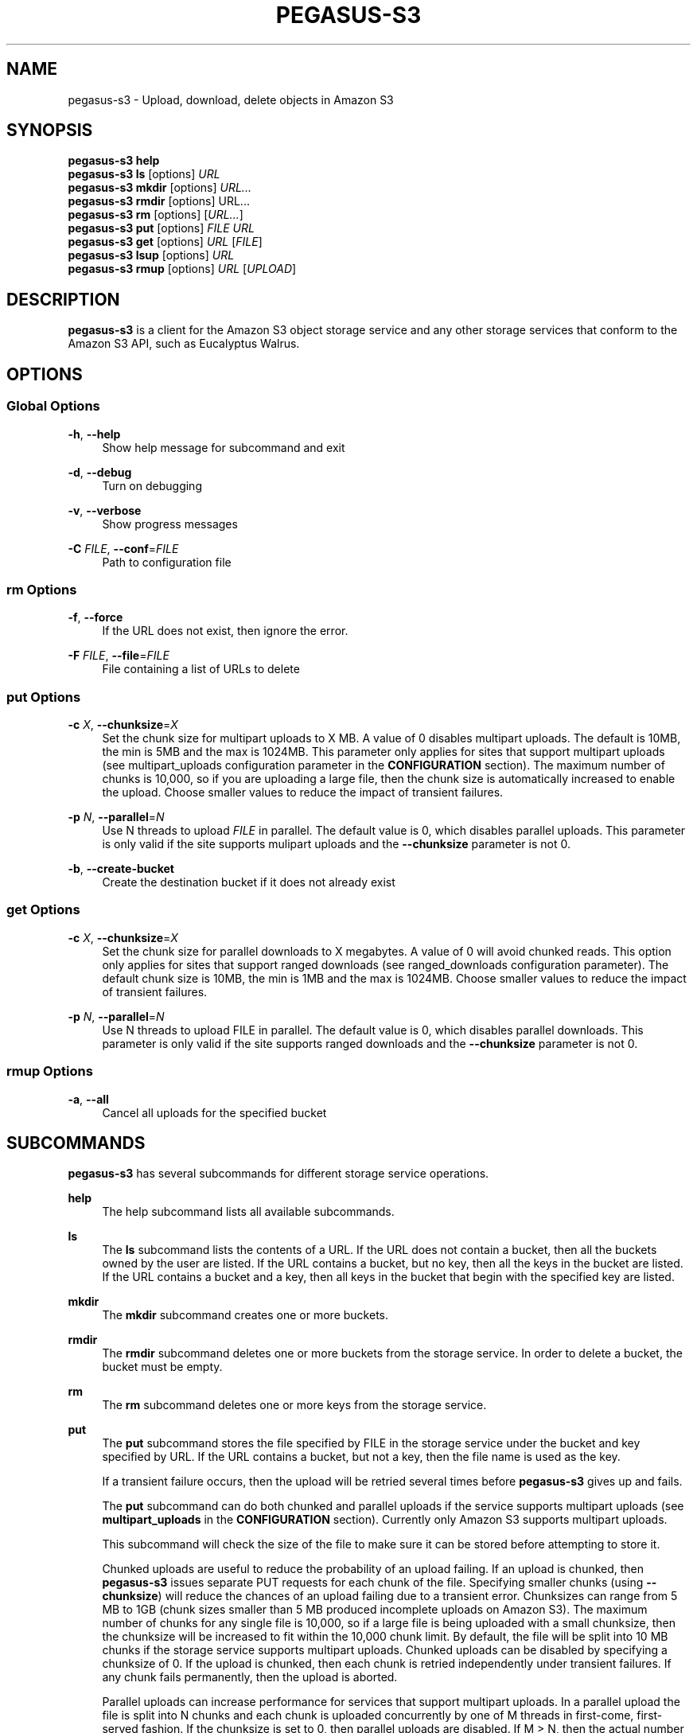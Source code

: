 '\" t
.\"     Title: pegasus-s3
.\"    Author: [see the "Author" section]
.\" Generator: DocBook XSL Stylesheets v1.76.1 <http://docbook.sf.net/>
.\"      Date: 04/27/2013
.\"    Manual: \ \&
.\"    Source: \ \&
.\"  Language: English
.\"
.TH "PEGASUS\-S3" "1" "04/27/2013" "\ \&" "\ \&"
.\" -----------------------------------------------------------------
.\" * Define some portability stuff
.\" -----------------------------------------------------------------
.\" ~~~~~~~~~~~~~~~~~~~~~~~~~~~~~~~~~~~~~~~~~~~~~~~~~~~~~~~~~~~~~~~~~
.\" http://bugs.debian.org/507673
.\" http://lists.gnu.org/archive/html/groff/2009-02/msg00013.html
.\" ~~~~~~~~~~~~~~~~~~~~~~~~~~~~~~~~~~~~~~~~~~~~~~~~~~~~~~~~~~~~~~~~~
.ie \n(.g .ds Aq \(aq
.el       .ds Aq '
.\" -----------------------------------------------------------------
.\" * set default formatting
.\" -----------------------------------------------------------------
.\" disable hyphenation
.nh
.\" disable justification (adjust text to left margin only)
.ad l
.\" -----------------------------------------------------------------
.\" * MAIN CONTENT STARTS HERE *
.\" -----------------------------------------------------------------
.SH "NAME"
pegasus-s3 \- Upload, download, delete objects in Amazon S3
.SH "SYNOPSIS"
.sp
.nf
\fBpegasus\-s3\fR \fBhelp\fR
\fBpegasus\-s3\fR \fBls\fR [options] \fIURL\fR
\fBpegasus\-s3\fR \fBmkdir\fR [options] \fIURL\&...\fR
\fBpegasus\-s3\fR \fBrmdir\fR [options] URL\&...
\fBpegasus\-s3\fR \fBrm\fR [options] [\fIURL\&...\fR]
\fBpegasus\-s3\fR \fBput\fR [options] \fIFILE\fR \fIURL\fR
\fBpegasus\-s3\fR \fBget\fR [options] \fIURL\fR [\fIFILE\fR]
\fBpegasus\-s3\fR \fBlsup\fR [options] \fIURL\fR
\fBpegasus\-s3\fR \fBrmup\fR [options] \fIURL\fR [\fIUPLOAD\fR]
.fi
.SH "DESCRIPTION"
.sp
\fBpegasus\-s3\fR is a client for the Amazon S3 object storage service and any other storage services that conform to the Amazon S3 API, such as Eucalyptus Walrus\&.
.SH "OPTIONS"
.SS "Global Options"
.PP
\fB\-h\fR, \fB\-\-help\fR
.RS 4
Show help message for subcommand and exit
.RE
.PP
\fB\-d\fR, \fB\-\-debug\fR
.RS 4
Turn on debugging
.RE
.PP
\fB\-v\fR, \fB\-\-verbose\fR
.RS 4
Show progress messages
.RE
.PP
\fB\-C\fR \fIFILE\fR, \fB\-\-conf\fR=\fIFILE\fR
.RS 4
Path to configuration file
.RE
.SS "rm Options"
.PP
\fB\-f\fR, \fB\-\-force\fR
.RS 4
If the URL does not exist, then ignore the error\&.
.RE
.PP
\fB\-F\fR \fIFILE\fR, \fB\-\-file\fR=\fIFILE\fR
.RS 4
File containing a list of URLs to delete
.RE
.SS "put Options"
.PP
\fB\-c\fR \fIX\fR, \fB\-\-chunksize\fR=\fIX\fR
.RS 4
Set the chunk size for multipart uploads to X MB\&. A value of 0 disables multipart uploads\&. The default is 10MB, the min is 5MB and the max is 1024MB\&. This parameter only applies for sites that support multipart uploads (see multipart_uploads configuration parameter in the
\fBCONFIGURATION\fR
section)\&. The maximum number of chunks is 10,000, so if you are uploading a large file, then the chunk size is automatically increased to enable the upload\&. Choose smaller values to reduce the impact of transient failures\&.
.RE
.PP
\fB\-p\fR \fIN\fR, \fB\-\-parallel\fR=\fIN\fR
.RS 4
Use N threads to upload
\fIFILE\fR
in parallel\&. The default value is 0, which disables parallel uploads\&. This parameter is only valid if the site supports mulipart uploads and the
\fB\-\-chunksize\fR
parameter is not 0\&.
.RE
.PP
\fB\-b\fR, \fB\-\-create\-bucket\fR
.RS 4
Create the destination bucket if it does not already exist
.RE
.SS "get Options"
.PP
\fB\-c\fR \fIX\fR, \fB\-\-chunksize\fR=\fIX\fR
.RS 4
Set the chunk size for parallel downloads to X megabytes\&. A value of 0 will avoid chunked reads\&. This option only applies for sites that support ranged downloads (see ranged_downloads configuration parameter)\&. The default chunk size is 10MB, the min is 1MB and the max is 1024MB\&. Choose smaller values to reduce the impact of transient failures\&.
.RE
.PP
\fB\-p\fR \fIN\fR, \fB\-\-parallel\fR=\fIN\fR
.RS 4
Use N threads to upload FILE in parallel\&. The default value is 0, which disables parallel downloads\&. This parameter is only valid if the site supports ranged downloads and the
\fB\-\-chunksize\fR
parameter is not 0\&.
.RE
.SS "rmup Options"
.PP
\fB\-a\fR, \fB\-\-all\fR
.RS 4
Cancel all uploads for the specified bucket
.RE
.SH "SUBCOMMANDS"
.sp
\fBpegasus\-s3\fR has several subcommands for different storage service operations\&.
.PP
\fBhelp\fR
.RS 4
The help subcommand lists all available subcommands\&.
.RE
.PP
\fBls\fR
.RS 4
The
\fBls\fR
subcommand lists the contents of a URL\&. If the URL does not contain a bucket, then all the buckets owned by the user are listed\&. If the URL contains a bucket, but no key, then all the keys in the bucket are listed\&. If the URL contains a bucket and a key, then all keys in the bucket that begin with the specified key are listed\&.
.RE
.PP
\fBmkdir\fR
.RS 4
The
\fBmkdir\fR
subcommand creates one or more buckets\&.
.RE
.PP
\fBrmdir\fR
.RS 4
The
\fBrmdir\fR
subcommand deletes one or more buckets from the storage service\&. In order to delete a bucket, the bucket must be empty\&.
.RE
.PP
\fBrm\fR
.RS 4
The
\fBrm\fR
subcommand deletes one or more keys from the storage service\&.
.RE
.PP
\fBput\fR
.RS 4
The
\fBput\fR
subcommand stores the file specified by FILE in the storage service under the bucket and key specified by URL\&. If the URL contains a bucket, but not a key, then the file name is used as the key\&.
.sp
If a transient failure occurs, then the upload will be retried several times before
\fBpegasus\-s3\fR
gives up and fails\&.
.sp
The
\fBput\fR
subcommand can do both chunked and parallel uploads if the service supports multipart uploads (see
\fBmultipart_uploads\fR
in the
\fBCONFIGURATION\fR
section)\&. Currently only Amazon S3 supports multipart uploads\&.
.sp
This subcommand will check the size of the file to make sure it can be stored before attempting to store it\&.
.sp
Chunked uploads are useful to reduce the probability of an upload failing\&. If an upload is chunked, then
\fBpegasus\-s3\fR
issues separate PUT requests for each chunk of the file\&. Specifying smaller chunks (using
\fB\-\-chunksize\fR) will reduce the chances of an upload failing due to a transient error\&. Chunksizes can range from 5 MB to 1GB (chunk sizes smaller than 5 MB produced incomplete uploads on Amazon S3)\&. The maximum number of chunks for any single file is 10,000, so if a large file is being uploaded with a small chunksize, then the chunksize will be increased to fit within the 10,000 chunk limit\&. By default, the file will be split into 10 MB chunks if the storage service supports multipart uploads\&. Chunked uploads can be disabled by specifying a chunksize of 0\&. If the upload is chunked, then each chunk is retried independently under transient failures\&. If any chunk fails permanently, then the upload is aborted\&.
.sp
Parallel uploads can increase performance for services that support multipart uploads\&. In a parallel upload the file is split into N chunks and each chunk is uploaded concurrently by one of M threads in first\-come, first\-served fashion\&. If the chunksize is set to 0, then parallel uploads are disabled\&. If M > N, then the actual number of threads used will be reduced to N\&. The number of threads can be specified using the \-\-parallel argument\&. If \-\-parallel is 0 or 1, then only a single thread is used\&. The default value is 0\&. There is no maximum number of threads, but it is likely that the link will be saturated by
4 threads\&. Very high\-bandwidth, long\-delay links may get better results with up to8 threads\&.
.sp
Under certain circumstances, when a multipart upload fails it could leave behind data on the server\&. When a failure occurs the
\fBput\fR
subcommand will attempt to abort the upload\&. If the upload cannot be aborted, then a partial upload may remain on the server\&. To check for partial uploads run the
\fBlsup\fR
subcommand\&. If you see an upload that failed in the output of
\fBlsup\fR, then run the
\fBrmup\fR
subcommand to remove it\&.
.RE
.PP
\fBget\fR
.RS 4
The
\fBget\fR
subcommand retrieves an object from the storage service identified by URL and stores it in the file specified by FILE\&. If FILE is not specified, then the key is used as the file name (Note: if the key has slashes, then the file name will be a relative subdirectory, but
\fBpegasus\-s3\fR
will not create the subdirectory if it does not exist)\&.
.sp
If a transient failure occurs, then the download will be retried several times before
\fBpegasus\-s3\fR
gives up and fails\&.
.sp
The
\fBget\fR
subcommand can do both chunked and parallel downloads if the service supports ranged downloads (see
\fBranged_downloads\fR
in the
\fBCONFIGURATION\fR
section)\&. Currently only Amazon S3 has good support for ranged downloads\&. Eucalyptus Walrus supports ranged downloads, but the current release, 1\&.6, is inconsistent with the Amazon interface and has a bug that causes ranged downloads to hang in some cases\&. It is recommended that ranged downloads not be used with Eucalyptus until these issues are resolved\&.
.sp
Chunked downloads can be used to reduce the probability of a download failing\&. When a download is chunked,
\fBpegasus\-s3\fR
issues separate GET requests for each chunk of the file\&. Specifying smaller chunks (using
\fB\-\-chunksize\fR) will reduce the chances that a download will fail to do a transient error\&. Chunk sizes can range from 1 MB to 1 GB\&. By default, a download will be split into 10 MB chunks if the site supports ranged downloads\&. Chunked downloads can be disabled by specifying a
\fB\-\-chunksize\fR
of 0\&. If a download is chunked, then each chunk is retried independently under transient failures\&. If any chunk fails permanently, then the download is aborted\&.
.sp
Parallel downloads can increase performance for services that support ranged downloads\&. In a parallel download, the file to be retrieved is split into N chunks and each chunk is downloaded concurrently by one of M threads in a first\-come, first\-served fashion\&. If the chunksize is 0, then parallel downloads are disabled\&. If M > N, then the actual number of threads used will be reduced to N\&. The number of threads can be specified using the \-\-parallel argument\&. If \-\-parallel is 0 or 1, then only a single thread is used\&. The default value is 0\&. There is no maximum number of threads, but it is likely that the link will be saturated by
4 threads\&. Very high\-bandwidth, long\-delay links may get better results with up to8 threads\&.
.RE
.PP
\fBlsup\fR
.RS 4
The
\fBlsup\fR
subcommand lists active multipart uploads\&. The URL specified should point to a bucket\&. This command is only valid if the site supports multipart uploads\&. The output of this command is a list of keys and upload IDs\&.
.sp
This subcommand is used with
\fBrmup\fR
to help recover from failures of multipart uploads\&.
.RE
.PP
\fBrmup\fR
.RS 4
The
\fBrmup\fR
subcommand cancels and active upload\&. The URL specified should point to a bucket, and UPLOAD is the long, complicated upload ID shown by the
\fBlsup\fR
subcommand\&.
.sp
This subcommand is used with
\fBlsup\fR
to recover from failures of multipart uploads\&.
.RE
.SH "URL FORMAT"
.sp
All URLs for objects stored in S3 should be specified in the following format:
.sp
.if n \{\
.RS 4
.\}
.nf
s3[s]://USER@SITE[/BUCKET[/KEY]]
.fi
.if n \{\
.RE
.\}
.sp
The protocol part can be \fIs3://\fR or \fIs3s://\fR\&. If \fIs3s://\fR is used, then \fBpegasus\-s3\fR will force the connection to use SSL and override the setting in the configuration file\&. If s3:// is used, then whether the connection uses SSL or not is determined by the value of the \fIendpoint\fR variable in the configuration for the site\&.
.sp
The \fIUSER@SITE\fR part is required, but the \fIBUCKET\fR and \fIKEY\fR parts may be optional depending on the context\&.
.sp
The \fIUSER@SITE\fR portion is referred to as the \(lqidentity\(rq, and the \fISITE\fR portion is referred to as the \(lqsite\(rq\&. Both the identity and the site are looked up in the configuration file (see \fBCONFIGURATION\fR) to determine the parameters to use when establishing a connection to the service\&. The site portion is used to find the host and port, whether to use SSL, and other things\&. The identity portion is used to determine which authentication tokens to use\&. This format is designed to enable users to easily use multiple services with multiple authentication tokens\&. Note that neither the \fIUSER\fR nor the \fISITE\fR portion of the URL have any meaning outside of \fBpegasus\-s3\fR\&. They do not refer to real usernames or hostnames, but are rather handles used to look up configuration values in the configuration file\&.
.sp
The BUCKET portion of the URL is the part between the 3rd and 4th slashes\&. Buckets are part of a global namespace that is shared with other users of the storage service\&. As such, they should be unique\&.
.sp
The KEY portion of the URL is anything after the 4th slash\&. Keys can include slashes, but S3\-like storage services do not have the concept of a directory like regular file systems\&. Instead, keys are treated like opaque identifiers for individual objects\&. So, for example, the keys \fIa/b\fR and \fIa/c\fR have a common prefix, but cannot be said to be in the same \fIdirectory\fR\&.
.sp
Some example URLs are:
.sp
.if n \{\
.RS 4
.\}
.nf
s3://ewa@amazon
s3://juve@skynet/gideon\&.isi\&.edu
s3://juve@magellan/pegasus\-images/centos\-5\&.5\-x86_64\-20101101\&.part\&.1
s3s://ewa@amazon/pegasus\-images/data\&.tar\&.gz
.fi
.if n \{\
.RE
.\}
.SH "CONFIGURATION"
.sp
Each user should specify a configuration file that \fBpegasus\-s3\fR will use to look up connection parameters and authentication tokens\&.
.SS "Search Path"
.sp
This client will look in the following locations, in order, to locate the user\(cqs configuration file:
.sp
.RS 4
.ie n \{\
\h'-04' 1.\h'+01'\c
.\}
.el \{\
.sp -1
.IP "  1." 4.2
.\}
The \-C/\-\-conf argument
.RE
.sp
.RS 4
.ie n \{\
\h'-04' 2.\h'+01'\c
.\}
.el \{\
.sp -1
.IP "  2." 4.2
.\}
The S3CFG environment variable
.RE
.sp
.RS 4
.ie n \{\
\h'-04' 3.\h'+01'\c
.\}
.el \{\
.sp -1
.IP "  3." 4.2
.\}
$HOME/\&.s3cfg
.RE
.sp
If it does not find the configuration file in one of these locations it will fail with an error\&.
.SS "Configuration File Format"
.sp
The configuration file is in INI format and contains two types of entries\&.
.sp
The first type of entry is a site entry, which specifies the configuration for a storage service\&. This entry specifies the service endpoint that \fBpegasus\-s3\fR should connect to for the site, and some optional features that the site may support\&. Here is an example of a site entry for Amazon S3:
.sp
.if n \{\
.RS 4
.\}
.nf
[amazon]
endpoint = http://s3\&.amazonaws\&.com/
.fi
.if n \{\
.RE
.\}
.sp
The other type of entry is an identity entry, which specifies the authentication information for a user at a particular site\&. Here is an example of an identity entry:
.sp
.if n \{\
.RS 4
.\}
.nf
[pegasus@amazon]
access_key = 90c4143642cb097c88fe2ec66ce4ad4e
secret_key = a0e3840e5baee6abb08be68e81674dca
.fi
.if n \{\
.RE
.\}
.sp
It is important to note that user names and site names used are only logical\(emthey do not correspond to actual hostnames or usernames, but are simply used as a convenient way to refer to the services and identities used by the client\&.
.sp
The configuration file should be saved with limited permissions\&. Only the owner of the file should be able to read from it and write to it (i\&.e\&. it should have permissions of 0600 or 0400)\&. If the file has more liberal permissions, then \fBpegasus\-s3\fR will fail with an error message\&. The purpose of this is to prevent the authentication tokens stored in the configuration file from being accessed by other users\&.
.SS "Configuration Variables"
.PP
\fBendpoint\fR (site)
.RS 4
The URL of the web service endpoint\&. If the URL begins with
\fIhttps\fR, then SSL will be used\&.
.RE
.PP
\fBmax_object_size\fR (site)
.RS 4
The maximum size of an object in GB (default: 5GB)
.RE
.PP
\fBmultipart_uploads\fR (site)
.RS 4
Does the service support multipart uploads (True/False, default: False)
.RE
.PP
\fBranged_downloads\fR (site)
.RS 4
Does the service support ranged downloads? (True/False, default: False)
.RE
.PP
\fBaccess_key\fR (identity)
.RS 4
The access key for the identity
.RE
.PP
\fBsecret_key\fR (identity)
.RS 4
The secret key for the identity
.RE
.SS "Example Configuration"
.sp
This is an example configuration that specifies a two sites (amazon and magellan) and three identities (pegasus@amazon,juve@magellan, and voeckler@magellan)\&. For the amazon site the maximum object size is 5TB, and the site supports both multipart uploads and ranged downloads, so both uploads and downloads can be done in parallel\&.
.sp
.if n \{\
.RS 4
.\}
.nf
[amazon]
endpoint = https://s3\&.amazonaws\&.com/
max_object_size = 5120
multipart_uploads = True
ranged_downloads = True

[pegasus@amazon]
access_key = 90c4143642cb097c88fe2ec66ce4ad4e
secret_key = a0e3840e5baee6abb08be68e81674dca

[magellan]
# NERSC Magellan is a Eucalyptus site\&. It doesn\*(Aqt support multipart uploads,
# or ranged downloads (the defaults), and the maximum object size is 5GB
# (also the default)
endpoint = https://128\&.55\&.69\&.235:8773/services/Walrus

[juve@magellan]
access_key = quwefahsdpfwlkewqjsdoijldsdf
secret_key = asdfa9wejalsdjfljasldjfasdfa

[voeckler@magellan]
# Each site can have multiple associated identities
access_key = asdkfaweasdfbaeiwhkjfbaqwhei
secret_key = asdhfuinakwjelfuhalsdflahsdl
.fi
.if n \{\
.RE
.\}
.SH "EXAMPLE"
.sp
List all buckets owned by identity \fIuser@amazon\fR:
.sp
.if n \{\
.RS 4
.\}
.nf
$ pegasus\-s3 ls s3://user@amazon
.fi
.if n \{\
.RE
.\}
.sp
List the contents of bucket \fIbar\fR for identity \fIuser@amazon\fR:
.sp
.if n \{\
.RS 4
.\}
.nf
$ pegasus\-s3 ls s3://user@amazon/bar
.fi
.if n \{\
.RE
.\}
.sp
List all objects in bucket \fIbar\fR that start with \fIhello\fR:
.sp
.if n \{\
.RS 4
.\}
.nf
$ pegasus\-s3 ls s3://user@amazon/bar/hello
.fi
.if n \{\
.RE
.\}
.sp
Create a bucket called \fImybucket\fR for identity \fIuser@amazon\fR:
.sp
.if n \{\
.RS 4
.\}
.nf
$ pegasus\-s3 mkdir s3://user@amazon/mybucket
.fi
.if n \{\
.RE
.\}
.sp
Delete a bucket called \fImybucket\fR:
.sp
.if n \{\
.RS 4
.\}
.nf
$ pegasus\-s3 rmdir s3://user@amazon/mybucket
.fi
.if n \{\
.RE
.\}
.sp
Upload a file \fIfoo\fR to bucket \fIbar\fR:
.sp
.if n \{\
.RS 4
.\}
.nf
$ pegasus\-s3 putfoo s3://user@amazon/bar/foo
.fi
.if n \{\
.RE
.\}
.sp
Download an object \fIfoo\fR in bucket \fIbar\fR:
.sp
.if n \{\
.RS 4
.\}
.nf
$ pegasus\-s3 get s3://user@amazon/bar/foo foo
.fi
.if n \{\
.RE
.\}
.sp
Upload a file in parallel with 4 threads and 100MB chunks:
.sp
.if n \{\
.RS 4
.\}
.nf
$ pegasus\-s3 put \-\-parallel 4 \-\-chunksize 100 foo s3://user@amazon/bar/foo
.fi
.if n \{\
.RE
.\}
.sp
Download an object in parallel with 4 threads and 100MB chunks:
.sp
.if n \{\
.RS 4
.\}
.nf
$ pegasus\-s3 get \-\-parallel 4 \-\-chunksize 100 s3://user@amazon/bar/foo foo
.fi
.if n \{\
.RE
.\}
.sp
List all partial uploads for bucket \fIbar\fR:
.sp
.if n \{\
.RS 4
.\}
.nf
$ pegasus\-s3 lsup s3://user@amazon/bar
.fi
.if n \{\
.RE
.\}
.sp
Remove all partial uploads for bucket \fIbar\fR:
.sp
.if n \{\
.RS 4
.\}
.nf
$ pegasus\-s3 rmup \-\-all s3://user@amazon/bar
.fi
.if n \{\
.RE
.\}
.SH "RETURN VALUE"
.sp
\fBpegasus\-s3\fR returns a zero exist status if the operation is successful\&. A non\-zero exit status is returned in case of failure\&.
.SH "AUTHOR"
.sp
Gideon Juve <juve@usc\&.edu>
.sp
Pegasus Team \m[blue]\fBhttp://pegasus\&.isi\&.edu\fR\m[]
